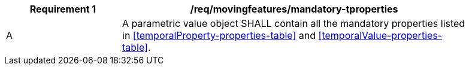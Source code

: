 [[req_mf_mandatory-tproperties]]
[width="90%",cols="2,6a",options="header"]
|===
^|*Requirement {counter:req-id}* |*/req/movingfeatures/mandatory-tproperties*
^|A |A parametric value object SHALL contain all the mandatory properties listed in <<temporalProperty-properties-table>> and <<temporalValue-properties-table>>.
|===